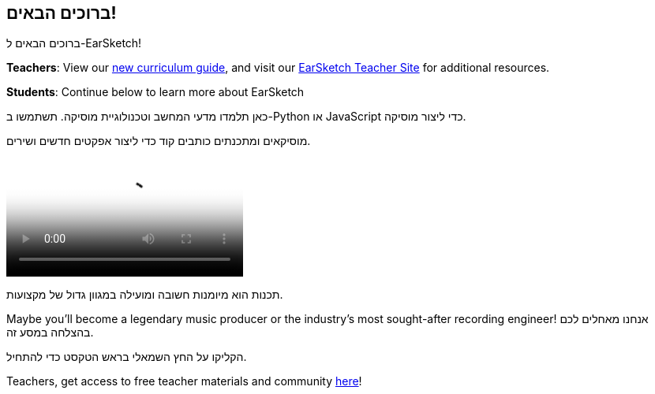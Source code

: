 [[welcome]]
== ברוכים הבאים!

:nofooter:

ברוכים הבאים ל-EarSketch!

*Teachers*: View our https://earsketch.gatech.edu/teachermaterials/EarSketch_Alignment_Guide.pdf[new curriculum guide^], and visit our https://www.teachers.earsketch.org[EarSketch Teacher Site^] for additional resources.

*Students*: Continue below to learn more about EarSketch

כאן תלמדו מדעי המחשב וטכנולוגיית מוסיקה. תשתמשו ב-Python או JavaScript כדי ליצור מוסיקה.

מוסיקאים ומתכנתים כותבים קוד כדי ליצור אפקטים חדשים ושירים.

[role="curriculum-mp4"]
[[video0]]
video::../landing/media/homepagevid.a1cf3d01.mp4[poster=../landing/img/homepagevid-poster.8993a985.png]

תכנות הוא מיומנות חשובה ומועילה במגוון גדול של מקצועות.

Maybe you'll become a legendary music producer or the industry's most sought-after recording engineer! אנחנו מאחלים לכם בהצלחה במסע זה.

הקליקו על החץ השמאלי בראש הטקסט כדי להתחיל.

Teachers, get access to free teacher materials and community https://www.teachers.earsketch.org/[here^]!